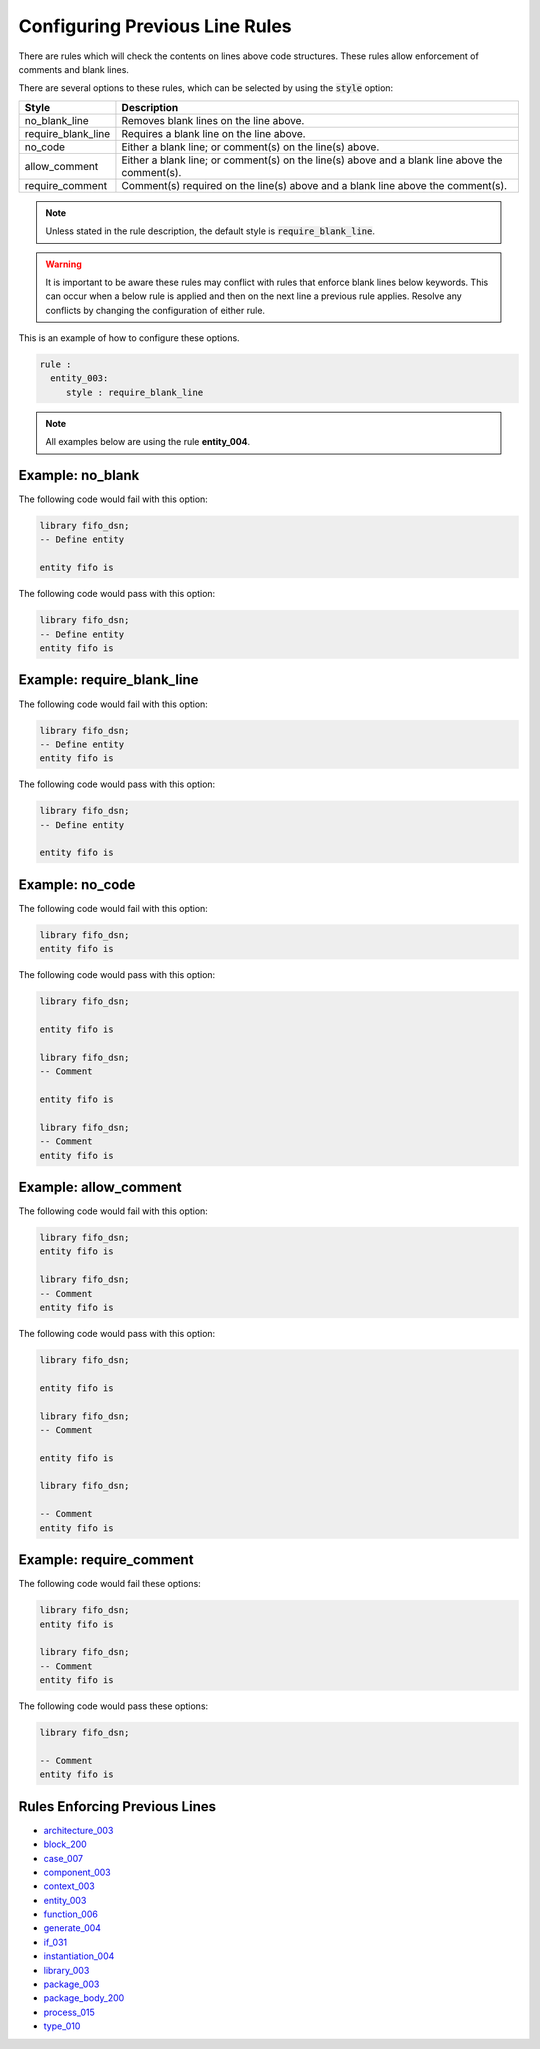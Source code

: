 
.. _configuring-previous-line-rules:

Configuring Previous Line Rules
-------------------------------

There are rules which will check the contents on lines above code structures.
These rules allow enforcement of comments and blank lines.

There are several options to these rules, which can be selected by using the :code:`style` option:

+---------------------+----------------------------------------------------------+
| Style               | Description                                              |
+=====================+==========================================================+
| no_blank_line       | Removes blank lines on the line above.                   |
+---------------------+----------------------------------------------------------+
| require_blank_line  | Requires a blank line on the line above.                 |
+---------------------+----------------------------------------------------------+
| no_code             | Either a blank line; or comment(s) on the line(s) above. |
+---------------------+----------------------------------------------------------+
| allow_comment       | Either a blank line; or comment(s) on the line(s) above  |
|                     | and a blank line above the comment(s).                   |
+---------------------+----------------------------------------------------------+
| require_comment     | Comment(s) required on the line(s) above and a           |
|                     | blank line above the comment(s).                         |
+---------------------+----------------------------------------------------------+

.. NOTE:: Unless stated in the rule description, the default style is :code:`require_blank_line`.

.. WARNING:: It is important to be aware these rules may conflict with rules that enforce blank lines below keywords.
  This can occur when a below rule is applied and then on the next line a previous rule applies.
  Resolve any conflicts by changing the configuration of either rule.

This is an example of how to configure these options.

.. code-block:: yaml

   rule :
     entity_003:
        style : require_blank_line

.. NOTE:: All examples below are using the rule **entity_004**.

Example: no_blank
#################

The following code would fail with this option:

.. code-Block:: vhdl

    library fifo_dsn;
    -- Define entity

    entity fifo is

The following code would pass with this option:

.. code-block:: vhdl

    library fifo_dsn;
    -- Define entity
    entity fifo is

Example: require_blank_line
###########################

The following code would fail with this option:

.. code-Block:: vhdl

    library fifo_dsn;
    -- Define entity
    entity fifo is

The following code would pass with this option:

.. code-block:: vhdl

    library fifo_dsn;
    -- Define entity

    entity fifo is

Example: no_code
################

The following code would fail with this option:

.. code-block:: vhdl

   library fifo_dsn;
   entity fifo is

The following code would pass with this option:

.. code-block:: vhdl

   library fifo_dsn;

   entity fifo is

   library fifo_dsn;
   -- Comment

   entity fifo is

   library fifo_dsn;
   -- Comment
   entity fifo is

Example: allow_comment
######################

The following code would fail with this option:

.. code-block:: vhdl

   library fifo_dsn;
   entity fifo is

   library fifo_dsn;
   -- Comment
   entity fifo is

The following code would pass with this option:

.. code-block:: vhdl

   library fifo_dsn;

   entity fifo is

   library fifo_dsn;
   -- Comment

   entity fifo is

   library fifo_dsn;

   -- Comment
   entity fifo is

Example: require_comment
########################

The following code would fail these options:

.. code-block:: vhdl

   library fifo_dsn;
   entity fifo is

   library fifo_dsn;
   -- Comment
   entity fifo is

The following code would pass these options:

.. code-block:: vhdl

   library fifo_dsn;

   -- Comment
   entity fifo is

Rules Enforcing Previous Lines
##############################

* `architecture_003 <architecture_rules.html#architecture-003>`_
* `block_200 <block_rules.html#block-200>`_
* `case_007 <case_rules.html#case-007>`_
* `component_003 <component_rules.html#component-003>`_
* `context_003 <context_rules.html#context-003>`_
* `entity_003 <entity_rules.html#entity-003>`_
* `function_006 <function_rules.html#function-006>`_
* `generate_004 <generate_rules.html#generate-004>`_
* `if_031 <if_rules.html#if-031>`_
* `instantiation_004 <instantiation_rules.html#instantiation-004>`_
* `library_003 <library_rules.html#library-003>`_
* `package_003 <package_rules.html#package-003>`_
* `package_body_200 <package_body_rules.html#package-body-200>`_
* `process_015 <process_rules.html#process-015>`_
* `type_010 <type_rules.html#type-010>`_
